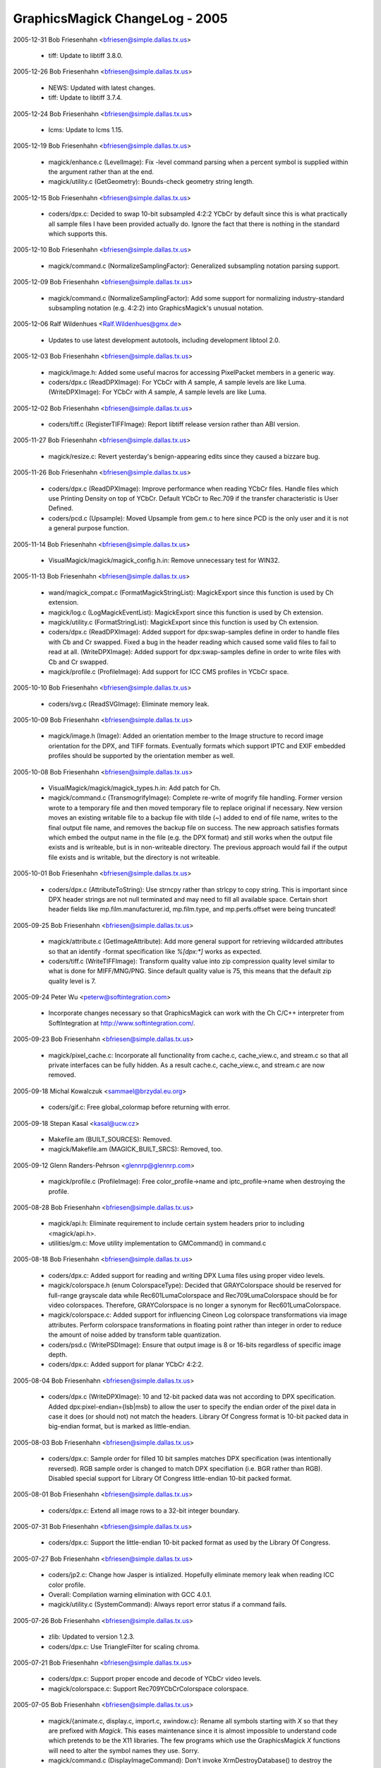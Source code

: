 ================================
GraphicsMagick ChangeLog - 2005
================================

2005-12-31  Bob Friesenhahn  <bfriesen@simple.dallas.tx.us>

  - tiff: Update to libtiff 3.8.0. 

2005-12-26  Bob Friesenhahn  <bfriesen@simple.dallas.tx.us>

  - NEWS: Updated with latest changes.

  - tiff: Update to libtiff 3.7.4.

2005-12-24  Bob Friesenhahn  <bfriesen@simple.dallas.tx.us>

  - lcms: Update to lcms 1.15.

2005-12-19  Bob Friesenhahn  <bfriesen@simple.dallas.tx.us>

  - magick/enhance.c (LevelImage): Fix -level command parsing when a
    percent symbol is supplied within the argument rather than at the
    end.

  - magick/utility.c (GetGeometry): Bounds-check geometry string
    length.

2005-12-15  Bob Friesenhahn  <bfriesen@simple.dallas.tx.us>

  - coders/dpx.c: Decided to swap 10-bit subsampled 4:2:2 YCbCr by
    default since this is what practically all sample files I have
    been provided actually do.  Ignore the fact that there is nothing
    in the standard which supports this.

2005-12-10  Bob Friesenhahn  <bfriesen@simple.dallas.tx.us>

  - magick/command.c (NormalizeSamplingFactor): Generalized
    subsampling notation parsing support.

2005-12-09  Bob Friesenhahn  <bfriesen@simple.dallas.tx.us>

  - magick/command.c (NormalizeSamplingFactor): Add some support for
    normalizing industry-standard subsampling notation (e.g. 4:2:2)
    into GraphicsMagick's unusual notation.

2005-12-06  Ralf Wildenhues  <Ralf.Wildenhues@gmx.de>

  - Updates to use latest development autotools, including
    development libtool 2.0.

2005-12-03  Bob Friesenhahn  <bfriesen@simple.dallas.tx.us>

  - magick/image.h: Added some useful macros for accessing
    PixelPacket members in a generic way.

  - coders/dpx.c (ReadDPXImage): For YCbCr with `A` sample, `A`
    sample levels are like Luma.
    (WriteDPXImage): For YCbCr with `A` sample, `A` sample levels are
    like Luma.

2005-12-02  Bob Friesenhahn  <bfriesen@simple.dallas.tx.us>

  - coders/tiff.c (RegisterTIFFImage): Report libtiff release
    version rather than ABI version.

2005-11-27  Bob Friesenhahn  <bfriesen@simple.dallas.tx.us>

  - magick/resize.c: Revert yesterday's benign-appearing edits since
    they caused a bizzare bug.

2005-11-26  Bob Friesenhahn  <bfriesen@simple.dallas.tx.us>

  - coders/dpx.c (ReadDPXImage): Improve performance when reading
    YCbCr files.  Handle files which use Printing Density on top of
    YCbCr.  Default YCbCr to Rec.709 if the transfer characteristic is
    User Defined.

  - coders/pcd.c (Upsample): Moved Upsample from gem.c to here since
    PCD is the only user and it is not a general purpose function.

2005-11-14  Bob Friesenhahn  <bfriesen@simple.dallas.tx.us>

  - VisualMagick/magick/magick\_config.h.in: Remove unnecessary test
    for WIN32.

2005-11-13  Bob Friesenhahn  <bfriesen@simple.dallas.tx.us>

  - wand/magick\_compat.c (FormatMagickStringList): MagickExport since this
    function is used by Ch extension.

  - magick/log.c (LogMagickEventList): MagickExport since this
    function is used by Ch extension.

  - magick/utility.c (FormatStringList): MagickExport since this
    function is used by Ch extension.

  - coders/dpx.c (ReadDPXImage): Added support for dpx:swap-samples
    define in order to handle files with Cb and Cr swapped.  Fixed a
    bug in the header reading which caused some valid files to fail to
    read at all.
    (WriteDPXImage): Added support for dpx:swap-samples define in
    order to write files with Cb and Cr swapped.

  - magick/profile.c (ProfileImage): Add support for ICC CMS
    profiles in YCbCr space.

2005-10-10  Bob Friesenhahn  <bfriesen@simple.dallas.tx.us>

  - coders/svg.c (ReadSVGImage): Eliminate memory leak.

2005-10-09  Bob Friesenhahn  <bfriesen@simple.dallas.tx.us>

  - magick/image.h (Image): Added an orientation member to the Image
    structure to record image orientation for the DPX, and TIFF
    formats. Eventually formats which support IPTC and EXIF embedded
    profiles should be supported by the orientation member as well.

2005-10-08  Bob Friesenhahn  <bfriesen@simple.dallas.tx.us>

  - VisualMagick/magick/magick\_types.h.in: Add patch for Ch.

  - magick/command.c (TransmogrifyImage): Complete re-write of
    mogrify file handling.  Former version wrote to a temporary file
    and then moved temporary file to replace original if necessary.
    New version moves an existing writable file to a backup file with
    tilde (`~`) added to end of file name, writes to the final output
    file name, and removes the backup file on success.  The new
    approach satisfies formats which embed the output name in the file
    (e.g. the DPX format) and still works when the output file exists
    and is writeable, but is in non-writeable directory.  The previous
    approach would fail if the output file exists and is writable, but
    the directory is not writeable.

2005-10-01  Bob Friesenhahn  <bfriesen@simple.dallas.tx.us>

  - coders/dpx.c (AttributeToString): Use strncpy rather than
    strlcpy to copy string.  This is important since DPX header
    strings are not null terminated and may need to fill all available
    space.  Certain short header fields like mp.film.manufacturer.id,
    mp.film.type, and mp.perfs.offset were being truncated!

2005-09-25  Bob Friesenhahn  <bfriesen@simple.dallas.tx.us>

  - magick/attribute.c (GetImageAttribute): Add more general support
    for retrieving wildcarded attributes so that an identify -format
    specification like `%[dpx:\*]` works as expected.

  - coders/tiff.c (WriteTIFFImage): Transform quality value into zip
    compression quality level similar to what is done for MIFF/MNG/PNG.
    Since default quality value is 75, this means that the default zip
    quality level is 7.

2005-09-24  Peter Wu  <peterw@softintegration.com>

  - Incorporate changes necessary so that GraphicsMagick can work
    with the Ch C/C++ interpreter from SoftIntegration at
    http://www.softintegration.com/.

2005-09-23  Bob Friesenhahn  <bfriesen@simple.dallas.tx.us>

  - magick/pixel\_cache.c: Incorporate all functionality from
    cache.c, cache\_view.c, and stream.c so that all private interfaces
    can be fully hidden.  As a result cache.c, cache\_view.c, and
    stream.c are now removed.

2005-09-18  Michal Kowalczuk  <sammael@brzydal.eu.org>

  - coders/gif.c: Free global\_colormap before returning with error.

2005-09-18  Stepan Kasal  <kasal@ucw.cz>

  - Makefile.am (BUILT\_SOURCES): Removed.

  - magick/Makefile.am (MAGICK\_BUILT\_SRCS): Removed, too.

2005-09-12 Glenn Randers-Pehrson <glennrp@glennrp.com>

  - magick/profile.c (ProfileImage):  Free color\_profile->name
    and iptc\_profile->name when destroying the profile.

2005-08-28  Bob Friesenhahn  <bfriesen@simple.dallas.tx.us>

  - magick/api.h: Eliminate requirement to include certain system
    headers prior to including <magick/api.h>.

  - utilities/gm.c: Move utility implementation to GMCommand() in
    command.c

2005-08-18  Bob Friesenhahn  <bfriesen@simple.dallas.tx.us>

  - coders/dpx.c: Added support for reading and writing DPX Luma
    files using proper video levels.

  - magick/colorspace.h (enum ColorspaceType): Decided that
    GRAYColorspace should be reserved for full-range grayscale data
    while Rec601LumaColorspace and Rec709LumaColorspace should be for
    video colorspaces.  Therefore, GRAYColorspace is no longer a
    synonym for Rec601LumaColorspace.

  - magick/colorspace.c: Added support for influencing Cineon Log
    colorspace transformations via image attributes.        
    Perform colorspace transformations in floating point rather than
    integer in order to reduce the amount of noise added by
    transform table quantization.

  - coders/psd.c (WritePSDImage): Ensure that output image is 8 or
    16-bits regardless of specific image depth.

  - coders/dpx.c: Added support for planar YCbCr 4:2:2.

2005-08-04  Bob Friesenhahn  <bfriesen@simple.dallas.tx.us>

  - coders/dpx.c (WriteDPXImage): 10 and 12-bit packed data was not
    according to DPX specification.  Added dpx:pixel-endian={lsb|msb}
    to allow the user to specify the endian order of the pixel data in
    case it does (or should not) not match the headers.  Library Of
    Congress format is 10-bit packed data in big-endian format, but is
    marked as little-endian.

2005-08-03  Bob Friesenhahn  <bfriesen@simple.dallas.tx.us>

  - coders/dpx.c: Sample order for filled 10 bit samples matches DPX
    specification (was intentionally reversed).  RGB sample order is
    changed to match DPX specifiation (i.e. BGR rather than RGB).
    Disabled special support for Library Of Congress little-endian
    10-bit packed format.

2005-08-01  Bob Friesenhahn  <bfriesen@simple.dallas.tx.us>

  - coders/dpx.c: Extend all image rows to a 32-bit integer
    boundary.

2005-07-31  Bob Friesenhahn  <bfriesen@simple.dallas.tx.us>

  - coders/dpx.c: Support the little-endian 10-bit packed format as
    used by the Library Of Congress.

2005-07-27  Bob Friesenhahn  <bfriesen@simple.dallas.tx.us>

  - coders/jp2.c: Change how Jasper is intialized.  Hopefully
    eliminate memory leak when reading ICC color profile.

  - Overall: Compilation warning elimination with GCC 4.0.1.

  - magick/utility.c (SystemCommand): Always report error status if
    a command fails.

2005-07-26  Bob Friesenhahn  <bfriesen@simple.dallas.tx.us>

  - zlib: Updated to version 1.2.3.

  - coders/dpx.c: Use TriangleFilter for scaling chroma.

2005-07-21  Bob Friesenhahn  <bfriesen@simple.dallas.tx.us>

  - coders/dpx.c: Support proper encode and decode of YCbCr video
    levels.

  - magick/colorspace.c: Support Rec709YCbCrColorspace colorspace.

2005-07-05  Bob Friesenhahn  <bfriesen@simple.dallas.tx.us>

  - magick/{animate.c, display.c, import.c, xwindow.c}: Rename all
    symbols starting with `X` so that they are prefixed with `Magick`.
    This eases maintenance since it is almost impossible to understand
    code which pretends to be the X11 libraries.  The few programs
    which use the GraphicsMagick `X` functions will need to alter the
    symbol names they use.  Sorry.

  - magick/command.c (DisplayImageCommand): Don't invoke
    XrmDestroyDatabase() to destroy the resource database associated
    with the display since it seems that XCloseDisplay() does this for
    us.

  - magick/image.c (DisplayImages): Don't invoke
    XrmDestroyDatabase() to destroy the resource database associated
    with the display since it seems that XCloseDisplay() does this for
    us.

  - coders/uyvy.c: Enforce image width restrictions.

  - coders/dpx.c: Enforce image width restrictions when subsampling.

2005-07-03  Bob Friesenhahn  <bfriesen@simple.dallas.tx.us>

  - coders/dpx.c: Support reading and writing subsampled CbYCr
    images.  Colorimetery is not right yet.

  - magick/colorspace.h (enum Rec709YCbCrColorspace): New
    enumeration for Rec. 709 YcBCr colorspace.

2005-06-21 Glenn Randers-Pehrson <glennrp@glennrp.com>

  - coders/png.c: Fixed a problem with reading 16-bit PNG images
    using the Q8 quantum depth.

2005-06-19  Bob Friesenhahn  <bfriesen@simple.dallas.tx.us>

  - coders/dpx.c (ReadDPXImage): Add read support for CbYCr at 4:4:4.
    (WriteDPXImage): Add write support for CbYCr at 4:4:4.

2005-06-18  Bob Friesenhahn  <bfriesen@simple.dallas.tx.us>

  - coders/dpx.c (WriteDPXImage): Only preserve source image
    dimension and offset information if image size has not changed.
    If image size has changed, the existing information may become
    invalid.
    (WriteDPXImage): Allow user to assign DPX header attribute values
    using syntax like "-define dpx:mp.frame.position=1000".

2005-06-12  Bob Friesenhahn  <bfriesen@simple.dallas.tx.us>

  - coders/fpx.c: Fix compilation problem due to additional
    ExportImagePixelArea parameter.

2005-06-09  Bob Friesenhahn  <bfriesen@simple.dallas.tx.us>

  - coders/png.c (WriteMNGImage): Use -define mng:need-cacheoff to
    write a libmng-specific nEED request to disable frame buffering.
    This allows the MNG data to stream without increasing memory
    consumption in the libmng client.

2005-06-07  Bob Friesenhahn  <bfriesen@simple.dallas.tx.us>

  - coders/dpx.c (SMPTEStringToBits): Time code and user bits were
    being displayed in wrong order on little endian CPUs.  Thanks very
    much for bug report from Jason Howard.
    (SMPTEStringToBits): Similar fix for time code and user bits
    string to binary.

2005-06-05  Bob Friesenhahn  <bfriesen@simple.dallas.tx.us>

  - coders/miff.c (ReadMIFFImage): Use StringToColorspaceType() to
    parse colorspaces.
  - coders/dpx.c (ReadDPXImage): Change existing
    dpx:source-colorspace define to dpx:colorspace so it is easier to
    remember.

  - coders/cineon.c (ReadCINEONImage): Extract Cineon header
    attributes in DPX compatible form so that it is possible to
    convert Cineon to DPX while losing as little header information as
    possible.  Allow the user to set the existing image colorspace
    using the cineon:colorspace define.

2005-06-01  Bob Friesenhahn  <bfriesen@simple.dallas.tx.us>

  - coders/jpeg.c (ReadJPEGImage): Report actual depth of JPEG file
    (8 or 12 bits).

  - coders/cineon.c (ReadCINEONImage): Report depth as 10 bits.

2005-05-26  Bob Friesenhahn  <bfriesen@simple.dallas.tx.us>

  - coders/dpx.c: Retrieve and restore the DPX user defined data
    area.  Make available as a "DPXUSERDATA" attached profile.

2005-05-21  Bob Friesenhahn  <bfriesen@simple.dallas.tx.us>

  - coders/meta.c (ReadMETAImage): Fixed reading ICM color profile
    files.  Due to a typo ICM color profiles were being stored as IPTC
    profiles.  This restores proper operation of the -profile option.
    (ReadMETAImage): Fix double free bug.  Hopefully does not result
    in a memory leak in other cases.

2005-05-19  Bob Friesenhahn  <bfriesen@simple.dallas.tx.us>

  - magick/image.c (DescribeImage): If the image is DirectClass,
    then don't compute the number of unique colors unless verbose is
    greater than one.  This change is made since computing the number
    of unique colors may take hours for some images.  The handling of
    the -verbose argument is changed so that it is cumulative.
    Specifying -verbose multiple times increases the level of
    verbosity.

2005-05-18  Bob Friesenhahn  <bfriesen@simple.dallas.tx.us>

  - magick/nt\_base.c (NTreaddir): Fix write beyond buffer length
    reported in SourceForge issue #1182003.  Only impacts Windows.

2005-05-17  Bob Friesenhahn  <bfriesen@simple.dallas.tx.us>

  - coders/dpx.c (ReadRowSamples): Added necessary masking necessary
    in order to cleanly retrieve DPX 10 bit samples.  Happened to work
    properly without the masking with QuantumDepth=16.

2005-05-16  Tavis Ormandy <taviso@gentoo.org>

  - coders/xwd.c (ReadXWDImage): Fix for infinite loop in the xwd
    decoder when calculating the shift r/g/b values and the mask is
    set to zero.

2005-05-15  Bob Friesenhahn  <bfriesen@simple.dallas.tx.us>

  - coders/jp2.c (ReadJP2Image): Return JP2 images as DirectClass
    grayscale rather than PseudoClass.

  - coders/gray.c (ReadGRAYImage): Return GRAY images as DirectClass
    grayscale rather than PseudoClass.

  - coders/dpx.c: Rewrote the DPX pixel reading/writing code yet
    again to obtain up to 2X better performance.  In the process,
    support little-endian pixel storage.

2005-05-11  Bob Friesenhahn  <bfriesen@simple.dallas.tx.us>

  - coders/dpx.c: Added some performance optimizations for reading
    and writing.  Write the motion picture and television headers.

  - magick/colorspace.c (TransformRGBImage): Update image colorspace
    to RGB when transforming from Cineon log space to RGB.

  - coders/dpx.c (WriteDPXImage): Set image date & time field.
    (ReadDPXImage): Retrieve television header SMTPE time code and
    user bits and return them as a formatted string.
    (WriteDPXImage): Fix colorspace mapping logic.  Was converting
    Cineon log to RGB when it shouldn't be.

2005-05-10  Bob Friesenhahn  <bfriesen@simple.dallas.tx.us>

  - coders/dpx.c (WriteDPXImage): Default to big-endian output.

  - magick/delegate.c (InvokePostscriptDelegate): Improved
    Ghostscript API-based error reporting and logging.

  - magick/attribute.c (GenerateEXIFAttribute): Extend EXIF
    knowledge a bit.  Pass more characters from EXIF\_FMT\_BYTE in case
    the byte stream contains nulls.

  - coders/dpx.c: Re-wrote the DPX read/write support in order to
    hopefully surmount problems noticed when testing with files sent
    to me.

  - wand/pixel\_wand.c (PixelSetYellowQuantum): Wrong PixelPacket
    member was being set.  Thanks to Cristy for the heads-up.

  - magick/image.c (SetImageType): Revert change from 2005-03-12.
    Some coders require that when the image is set to Bilevel type,
    that it be PseudoClass.

2005-04-28  Bob Friesenhahn  <bfriesen@simple.dallas.tx.us>

  - utilities/tests/convolve.sh: Add a convolution parameter.

2005-04-28 Glenn Randers-Pehrson <glennrp@glennrp.com>

  - magick/command.c: "IsGeometry() test was rejecting valid
    -convolve parameters.  Also, the image returned by ConvolveImage()
    was ignored.

2005-04-25 Glenn Randers-Pehrson <glennrp@glennrp.com>

  - coders/png.c: Initialize several variables to avoid new
    GCC 4.0.0 warnings.

  - coders/pnm.c: Defend against malicious "P7" files that try
    to set the colormap less than 256 bytes (bug fix from ImageMagick)

2005-04-24  Bob Friesenhahn  <bfriesen@simple.dallas.tx.us>

  - coders/dpx.c (WriteDPXImage): Fill out source information
    header.

  - Magick++: Added image leveling methods for Magick++.

2005-04-23  Bob Friesenhahn  <bfriesen@simple.dallas.tx.us>

  - NEWS: Update with latest news.

  - magick/blob.c (WriteBlob): Move BlobStream write support to a
    subroutine for easier maintenance.

  - coders/dpx.c (ReadDPXImage): Support retrieving all DPX
    attributes as image attributes.
    (WriteDPXImage): Buffer writes for better performance on some
    platforms.

2005-04-17  Bob Friesenhahn  <bfriesen@simple.dallas.tx.us>

  - coders/dpx.c (WriteDPXImage): Re-write sample marshalling to be
    based on a series of tighter loops.  Results in a small
    performance increase.
    (ReadDPXImage): Re-write sample marshalling to be
    based on a series of tighter loops.  Results in a small
    performance increase.

2005-04-15  Bob Friesenhahn  <bfriesen@simple.dallas.tx.us>

  - magick/Xwindow.c (XDelay): Prefer use of select() over poll()
    since it is more portable.  MacOS-X has a poll() but it doesn't
    work right.

2005-04-14  Bob Friesenhahn  <bfriesen@simple.dallas.tx.us>

  - magick/magick\_endian.h: Renamed from endian.h in order to avoid
    conflict with system headers.

2005-04-13  Bob Friesenhahn  <bfriesen@simple.dallas.tx.us>

  - coders/miff.c (WriteMIFFImage): Normalize image depth to 8/16/32.

  - coders/gray.c (WriteGRAYImage): Normalize image depth to 8/16/32.

  - coders/fits.c (WriteFITSImage): Normalize image depth to 8/16.

  - tests/Makefile.am: Extended read/write tests to include 10, 12,
    and 16-bit original test images.

  - coders/dpx.c (ReadDPXImage): If samples are log encoded, then
    set the image to CineonLogRGBColorspace.
    (WriteDPXImage): If image samples are log encoded, then mark DPX
    file as being log encoded.

  - magick/colorspace.c (TransformRGBImage): Support translation
    from log RGB to linear RGB based on Cineon guidelines.
    (RGBTransformImage): Support translation from linear RGB to log RGB.

  - magick/colorspace.h (enum CineonLogRGBColorspace): New
    enumeration to record that the RGB values are log encoded in a
    2.048 density range as defined for the Cineon Digital Film System.

2005-04-10  Bob Friesenhahn  <bfriesen@simple.dallas.tx.us>

  - magick/command.c: Take advantage of ColorspaceTypeToString() and
    StringToColorspaceType() functions in implementation.

  - magick/colorspace.c (RGBTransformImage): Added support for
    converting to Rec 709 grayscale colorspace.
    (ColorspaceTypeToString): New function to translate from
    ColorspaceType enumeration value to a string.
    (StringToColorspaceType): New function to translate from a string
    to a ColorspaceType enumeration value.  \* magick/colorspace.h
    (enum Rec601LumaColorspace): New enumeration to support the Rec
    601 grayscale colorspace.  This is the colorspace previously
    represented by GRAYColorspace. If GRAYColorspace is specified,
    then Rec601LumaColorspace is selected.
    (enum Rec709LumaColorspace): New enumeration to support the Rec
    707 grayscale colorspace.

2005-04-08  Bob Friesenhahn  <bfriesen@simple.dallas.tx.us>

  - magick/command.c (IdentifyImageCommand): Use +ping to force
    identify to read the image pixels.

  - magick/constitute.c (PingImage): Intentionally clear
    user/elapsed timer when ping is used on an image since the results
    are misleading.

  - magick/image.c (DescribeImage): Only display pixel read rate if
    the time accumulated is at least the timer's resolution.

  - magick/cache.c (OpenCache): Fix a memory resource leak noticed
    by Stefan v. Wachter <svwa-dev@mnet-online.de>.  This error with
    keeping track of resources may eventually cause GraphicsMagick to
    run slower and slower due to using disk-based images rather than
    memory-based images.

2005-04-07 Glenn Randers-Pehrson <glennrp@glennrp.com>

  - coders/png.c: encoder now accepts image->depth other than 8 and 16.

2005-04-05  Bob Friesenhahn  <bfriesen@simple.dallas.tx.us>

  - coders/dpx.c (WriteDPXImage): First pass at a new SMPTE268M-2003
    DPX writer.

2005-04-02  Bob Friesenhahn  <bfriesen@simple.dallas.tx.us>

  - magick/utility.c (AllocateString): Performance enhancement.
    (CloneString): Performance enhancement.
    (ConcatenateString): Performance enhancement.

2005-03-31 Glenn Randers-Pehrson <glennrp@glennrp.com>

  - coders/jpeg.c: revised EOF test.  It was rejecting good image
    files.  Needs more work.

2005-03-30 Glenn Randers-Pehrson <glennrp@glennrp.com>

  - coders/pnm.c (ReadPNMImage): Throw a "Corrupt Image" exception
    if EOF is encountered while reading scanlines in P1, P2, P3, or P4
    formatted images (P5 and P6 were OK).

2005-03-29 Glenn Randers-Pehrson <glennrp@glennrp.com>

  - coders/sgi.c (ReadSGIImage): Throw a "Corrupt Image" exception
    if EOF is encountered while reading scanlines.

2005-03-28 Glenn Randers-Pehrson <glennrp@glennrp.com>

  - coders/jpeg.c (ReadJPEGImage): Throw a "Corrupt Image" exception
    if EOF is encountered while reading scanlines.

  - coders/pcx.c (ReadPCXImage): Throw a "Corrupt Image" exception
    if EOF is encountered while reading pixels.

2005-03-26  Bob Friesenhahn  <bfriesen@simple.dallas.tx.us>

  - coders/dpx.c (ReadDPXImage): First pass at a new SMPTE268M-2003
    DPX reader.

  - magick/bit\_stream.h (WordStreamLSBRead): New function to parse
    values from a stream which is defined by 32-bit words.  Values are
    read starting with the least significant bits.

2005-03-23  Bob Friesenhahn  <bfriesen@simple.dallas.tx.us>

  - coders/tiff.c (ExtensionTagsInitialize): Fix conditional use of
    TIFFSetTagExtender().

2005-03-20  Bob Friesenhahn  <bfriesen@simple.dallas.tx.us>

  - magick/endian.c: Imported libtiff's swab.c since its functions
    are so useful and well-tested.

  - magick/utility.c (FormatSize): Extend to support incredibly
    large sizes.

  - magick/image.c (DescribeImage): Use GetTimerResolution() when
    computing pixels-per-second rate in order to avoid computing
    astronomical rates when the time consumed is too small to measure.

  - magick/timer.c (GetTimerResolution): New function to return the
    timer's resolution.

2005-03-19  Bob Friesenhahn  <bfriesen@simple.dallas.tx.us>

  - coders/pdf.c (WritePDFImage): Eliminate cause of annoying
    warning when PDFs are read by Ghostscript 8.5.

2005-03-18  Bob Friesenhahn  <bfriesen@simple.dallas.tx.us>

  - magick/nt\_base.h (lt\_dlerror): Needed to provide a mapping to
    NTdlerror().

  - coders/tiff.c (TIFFErrors): Update to make thread safe via
    thread specific data.
    (TIFFWarnings): Update to make thread safe via thread specific
    data.

  - magick/tsd.c (MagickTsdKeyCreate): New function to support
    thread specific data.
    (MagickTsdKeyDelete): ditto
    (MagickTsdSetSpecific): ditto
    (MagickTsdGetSpecific): ditto.

2005-03-17  Bob Friesenhahn  <bfriesen@simple.dallas.tx.us>

  - magick/image.c (ReplaceImageColormap): New function to replace
    the image colormap with a user-provided one. Colormap indexes are
    adjusted to point to identical colors in the new colormap.

  - magick/nt\_base.h: Reorganized a bit to cluster code supporting
    similar features in the same area of the header.

  - magick/nt\_base.c: Renamed wrappers for standard functions so
    that they have the prefix `NT`. Macros are used to apply the new
    names. This assures that there will not be conflicts if the library
    is linked with a different package's wrapper functions.

2005-03-15  Bob Friesenhahn  <bfriesen@simple.dallas.tx.us>

  - magick/quantize.c (GrayscalePseudoClassImage): Moved to here
    from image.c.  Added support for is\_monochrome.

2005-03-13  Bob Friesenhahn  <bfriesen@simple.dallas.tx.us>

  - jp2: Updated Jasper library to version 1.701.0.

  - magick/nt\_base.c (NTGhostscriptFonts): Fixed a coding error
    which was added when strcpy/strcat code was replaced with
    strlcpy/strlcat.  Ghostscript fonts were not being found.

  - magick/constitute.c (ReadImage): Don't attempt to access image
    members if image pointer is null.  Oops!

2005-03-12  Bob Friesenhahn  <bfriesen@simple.dallas.tx.us>

  - magick/image.c (SetImageType): Bilevel image is not required to
    be PseudoClass type.

  - coders/mpc.c (WriteMPCImage): Persist is\_monochrome and
    is\_grayscale flags.
    (ReadMPCImage): Restore is\_monochrome and is\_grayscale flags.

  - magick/constitute.c (WriteImage): Extended logging to include
    monochrome and grayscale flags.
    (ReadImage): Extended logging to include monochrome and grayscale
    flags.

  - magick/image.c (DescribeImage): Include the effective pixel I/O
    rate alongside the image read/write time.  This provides an easier
    way to evaluate image read/write performance when looking at
    `identify` or `convert -verbose` output.

  - coders/sun.c (ReadSUNImage): Ensure that pixel length value does
    not overflow for large images.

2005-03-10  Bob Friesenhahn  <bfriesen@simple.dallas.tx.us>

  - magick/cache.c (SetImagePixels): Improved documentation.
    (GetImagePixels): Improved documentation.

2005-03-10 Glenn Randers-Pehrson <glennrp@glennrp.com>

  - coders/png.c: Avoid attempting to write indexed PNG when
    a color entry has more than one opacity level.  The PNG format
    supports this but GM's colormap does not, so erroneous files
    were being written.

2005-03-09  Arne Rusek  <zonk@matfyz.cz>

  - magick/attribute.c (GenerateEXIFAttribute): Offset type
    correction to fix loop termination if size\_t type is not `long`.

2005-03-09  Alexander Yaworsky  <yaworsky@users.sourceforge.net>

  - coders/jbig.c (WriteJBIGImage): JBIG was writing an empty output
    file. Apparently libjbig parameters have changed. Setting l0
    parameter of jbg\_enc\_options to zero instead of -1 (like in
    jbigkit's pbmtools) solved the problem.

2005-03-07  Mike Chiarappa  <mikechiarappa@libero.it>

  - BCBMagick\magick\GM\_magick.bpr: Updated to reflect changes since
    last update.

  - BCBMagick\magick\libMagick.bpr: Updated to reflect changes since
    last update.

2005-03-06  Bob Friesenhahn  <bfriesen@simple.dallas.tx.us>

  - magick/alpha\_composite.h (AlphaComposite): Moved AlphaComposite
    to new alpha\_composite.h header since it was causing porting
    problems.

  - magick/constitute.h (enum QuantumType): Added CIEYQuantum and
    CIEXYZQuantum quantum import options.

  - coders/tiff.c (ReadTIFFImage): Import LogLuv image data within
    GraphicsMagick (rather than libtiff) so that color resolution is
    not lost.  Results in a small speedup as well.

  - magick/constitute.c (ImportImagePixelArea): Add a speed-up for
    importing bi-level images.  Add support for importing pixels in
    CIE XYZ and CIE Y colorspaces.

  - coders/tiff.c (ReadTIFFImage): Support reading TIFF images which
    fail to properly scale the samples to the sample size (e.g. 12
    bits in a 16-bit sample).
    (WriteTIFFImage): Adjustments to strip-size (rows-per-strip)
    estimation.

  - magick/constitute.c (ExportImagePixelArea): Support exporting
    unsigned samples with values which span only part of the range.
    For example, 12 bit data may be exported within 16 bit samples,
    with a value range of 0 to 4095.
    (ImportImagePixelArea): Support importing unsigned samples with
    values which span only part of the range.

2005-02-26  Bob Friesenhahn  <bfriesen@simple.dallas.tx.us>

  - coders/tiff.c (ReadTIFFImage): Support reading TIFF files in
    IEEEFP format.
    (WriteTIFFImage): Support writing TIFF files in IEEEFP format.

  - magick/constitute.c (ExportImagePixelArea): Support exporting
    floating point data.
    (ImportImagePixelArea): Support importing floating point data.

2005-02-26  Albert Chin-A-Young  <china@thewrittenword.com>

  - acinclude.m4 (AC\_CXX\_IOS\_BINARY): Added macro to detect if the
    C++ compiler lacks support for ios::binary.

  - configure.ac: Use  AC\_CXX\_IOS\_BINARY.

2005-02-19  Bob Friesenhahn  <bfriesen@simple.dallas.tx.us>

  - coders/tiff.c (ReadTIFFImage): Read grayscale TIFFs as
    DirectClass rather than promoting to PseudoClass.  Fix improper
    multiple repeated "disassociate" operations when reading planar
    images which contain an alpha channel.
    (WriteTIFFImage): Fix improper multiple repeated "associate"
    operations when writing planar images with an alpha channel.

2005-02-16  Bob Friesenhahn  <bfriesen@simple.dallas.tx.us>

  - win2k/IMDisplay/IMDisplayView.cpp (DoDisplayImage): Use
    TextureImage to apply background pattern.

  - magick/image.c (TextureImage): Alpha blend the texture onto the
    background if the image has a matte channel.

  - magick/constitute.h (enum QuantumType): Eliminated
    GrayInvertedQuantum and GrayInvertedAlphaQuantum which were added
    since GraphicsMagick 1.1.  Replaced this "inverted" gray
    functionality with the grayscale\_inverted flag in
    ExportPixelAreaOptions and ImportPixelAreaOptions.

  - magick/constitute.c (ExportImagePixelArea): Added an extra
    parameter for passing seldom used options via an
    ExportPixelAreaOptions structure.
    (ImportImagePixelArea): Added an extra parameter for passing
    seldom used options via an ImportPixelAreaOptions structure.
    (ExportPixelAreaOptionsInit): New function to initialize the
    ExportPixelAreaOptions structure with defaults.
    (ImportPixelAreaOptionsInit): New function to intialize the
    ImportPixelAreaOptions structure with defaults.

  - coders/jpeg.c (WriteJPEGImage): Don't use jpeglib private
    BITS\_IN\_JSAMPLE definition to select JPEG bit depth.

  - coders/tiff.c (ReadTIFFImage): Support using -define
    tiff:alpha={unspecified|associated|unassociated} to specify the
    alpha channel type in case the alpha channel is marked
    incorrectly.
    Properly read associated alpha images.
    (WriteTIFFImage): Support using -define
    tiff:alpha={unspecified|associated|unassociated} to override the
    alpha channel type.
    Properly write associated alpha images by default.

2005-02-02  Bob Friesenhahn  <bfriesen@simple.dallas.tx.us>

  - coders/tiff.c (WritePTIFImage): Ensure that pyramid image frames
    are the same type as the original image.
    (WriteTIFFImage): Added support for writing tiled TIFF.

2005-01-31  Bob Friesenhahn  <bfriesen@simple.dallas.tx.us>

  - magick/render.c (TraceBezier): Avoid probable bug under Visual
    C++ 7.0 or later due to the argument to pow not being promoted to
    double.

2005-01-30  Bob Friesenhahn  <bfriesen@simple.dallas.tx.us>

  - coders/tiff.c (WriteTIFFImage): Re-wrote TIFF writing code.

  - magick/image.h (MaxValueGivenBits): Renamed MaxRGBGivenBits
    macro to MaxValueGivenBits.

  - magick/constitute.h (enum QuantumType): Added UndefinedQuantum.

  - magick/static.c (RegisterStaticModules): Support compiling
    without PNG.

2005-01-29  Bob Friesenhahn  <bfriesen@simple.dallas.tx.us>

  - magick/color.c (IsPaletteImage): Fix memory leak reported by
    Stefan v. Wachter <svwa-dev@mnet-online.de>.

  - magick/Makefile.am (MAGICK\_INCLUDE\_HDRS): Needed to install
    magick/operator.h.

  - coders/tiff.c (ReadTIFFImage): Re-wrote TIFF reading code again
    for more flexibility and performance.

2005-01-17  Bob Friesenhahn  <bfriesen@simple.dallas.tx.us>

  - configure.ac: Remove --disable-lzw option and HasLZW define.
    LZW support is always enabled now.

2005-01-16  Bob Friesenhahn  <bfriesen@simple.dallas.tx.us>

  - coders/tga.c (WriteTGAImage): Incorporated patch from Stefan
    v. Wachter to enable writing grayscale images as well as adding
    more image type option smarts.

  - coders/psd.c (ReadPSDImage): Fix stack overflow vulnerability
    reported by Andrei Nigmatulin. See http://lwn.net/Articles/119713/
    for details.

2005-01-14  Bob Friesenhahn  <bfriesen@simple.dallas.tx.us>

  - win2k/IMDisplay/IMDisplayDoc.cpp (DoReadImage): Ensure that image
    is in RGB color space after being read since this is what Windows
    expects.

2005-01-13  Bob Friesenhahn  <bfriesen@simple.dallas.tx.us>

  - coders/tiff.c (ReadTIFFImage): Handle extra samples in scanline
    TIFFs.

2005-01-09  Bob Friesenhahn  <bfriesen@simple.dallas.tx.us>

  - magick/image.c (DescribeImage): Report statistics for a virtual
    gray channel for grayscale images rather than discrete red, green,
    and blue.

  - PerlMagick/Makefile.nt: JNG and JP2 to test list.

  - configure.ac: Changed --without-fpx to --with-fpx due to
    decision to default FlashPIX to `no`.  FlashPIX library is not
    very portable and is only known to work properly under SPARC
    Solaris and Windows.

  - NEWS: Updated with latest news.

  - lcms: Updated to LCMS 1.14.

2005-01-08  Bob Friesenhahn  <bfriesen@simple.dallas.tx.us>

  - coders/jp2.c (ReadJP2Image): Handle images in YCBCR colorspace.
    (ReadJP2Image): Retrieve and store an ICC ICM color profile if
    present.

  - PerlMagick/t/tiff/read.t: Added test for reading truecolor
    planar TIFF image.
    Added test for reading 32-bit TrueColor TIFF image.
    Added test for reading 32-bit grayscale TIFF image.

  - coders/tiff.c (ReadTIFFImage): Fixed stripped TIFF reader.

2005-01-04  Bob Friesenhahn  <bfriesen@simple.dallas.tx.us>

  - coders/tiff.c (WriteTIFFImage): Only set TIFFTAG\_PREDICTOR to 2
    for bits-per-sample values that libtiff supports.

